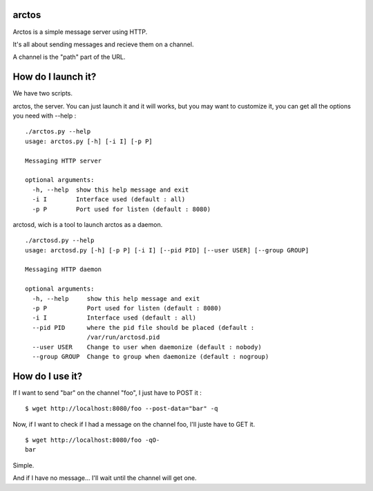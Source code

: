 arctos
======

Arctos is a simple message server using HTTP.

It's all about sending messages and recieve them on a channel.

A channel is the "path" part of the URL.

How do I launch it?
===================

We have two scripts.

arctos, the server. You can just launch it and it will works, but you may
want to customize it, you can get all the options you need with --help :

::

  ./arctos.py --help
  usage: arctos.py [-h] [-i I] [-p P]

  Messaging HTTP server

  optional arguments:
    -h, --help  show this help message and exit
    -i I        Interface used (default : all)
    -p P        Port used for listen (default : 8080)

arctosd, wich is a tool to launch arctos as a daemon.

::

  ./arctosd.py --help
  usage: arctosd.py [-h] [-p P] [-i I] [--pid PID] [--user USER] [--group GROUP]

  Messaging HTTP daemon

  optional arguments:
    -h, --help     show this help message and exit
    -p P           Port used for listen (default : 8080)
    -i I           Interface used (default : all)
    --pid PID      where the pid file should be placed (default :
                   /var/run/arctosd.pid
    --user USER    Change to user when daemonize (default : nobody)
    --group GROUP  Change to group when daemonize (default : nogroup)

    
How do I use it?
================

If I want to send "bar" on the channel "foo", I just have to POST it :

::

      $ wget http://localhost:8080/foo --post-data="bar" -q

Now, if I want to check if I had a message on the channel foo, I'll juste have to GET it.

::

     $ wget http://localhost:8080/foo -qO-
     bar

Simple.

And if I have no message... I'll wait until the channel will get one.
